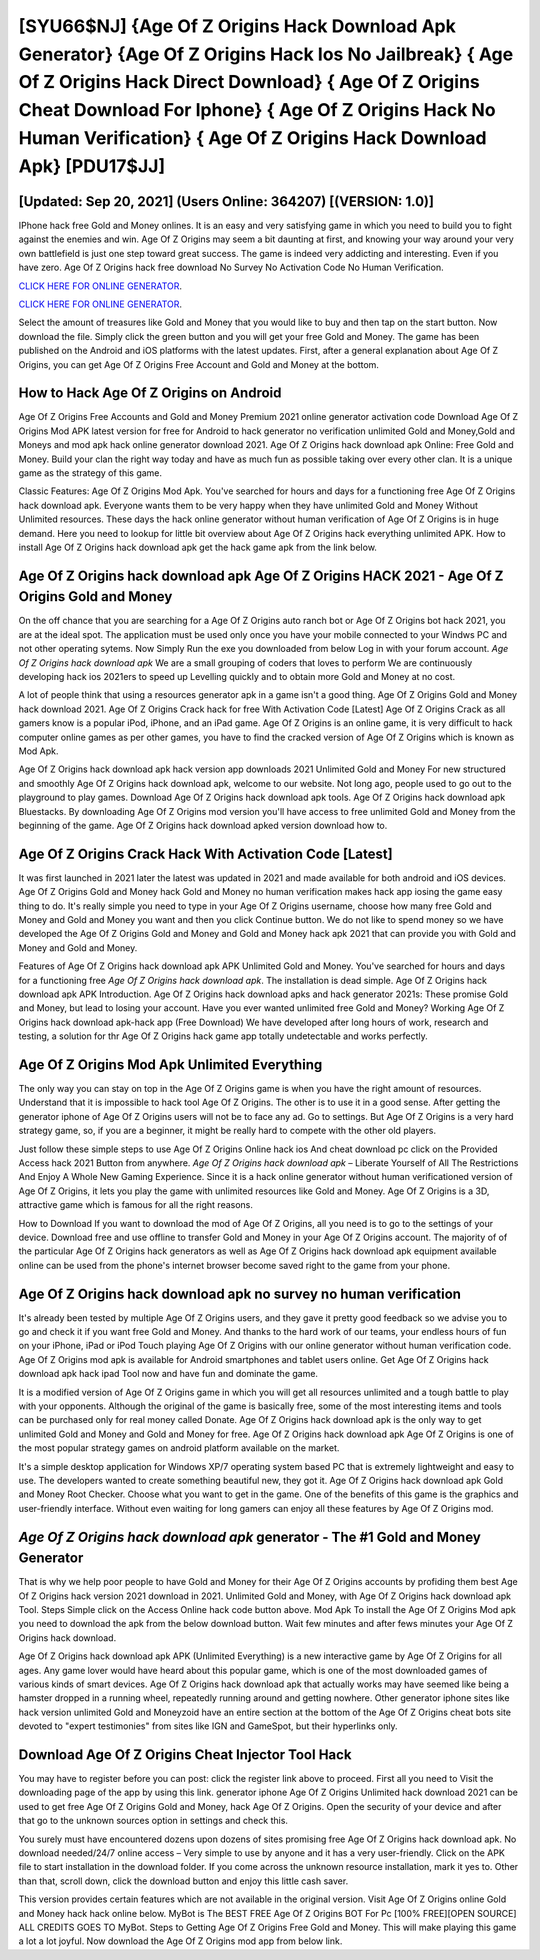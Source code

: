 [SYU66$NJ]   {Age Of Z Origins Hack Download Apk Generator}  {Age Of Z Origins Hack Ios No Jailbreak}  { Age Of Z Origins Hack Direct Download}  { Age Of Z Origins Cheat Download For Iphone}  { Age Of Z Origins Hack No Human Verification}  { Age Of Z Origins Hack Download Apk} [PDU17$JJ]
=========

[Updated: Sep 20, 2021] (Users Online: 364207) [(VERSION: 1.0)]
---------

IPhone hack free Gold and Money onlines.  It is an easy and very satisfying game in which you need to build you to fight against the enemies and win. Age Of Z Origins may seem a bit daunting at first, and knowing your way around your very own battlefield is just one step toward great success. The game is indeed very addicting and interesting.  Even if you have zero. Age Of Z Origins hack free download No Survey No Activation Code No Human Verification.

`CLICK HERE FOR ONLINE GENERATOR`_.

.. _CLICK HERE FOR ONLINE GENERATOR: http://realdld.xyz/8f0cded

`CLICK HERE FOR ONLINE GENERATOR`_.

.. _CLICK HERE FOR ONLINE GENERATOR: http://realdld.xyz/8f0cded

Select the amount of treasures like Gold and Money that you would like to buy and then tap on the start button.  Now download the file. Simply click the green button and you will get your free Gold and Money. The game has been published on the Android and iOS platforms with the latest updates.  First, after a general explanation about Age Of Z Origins, you can get Age Of Z Origins Free Account and Gold and Money at the bottom.

How to Hack Age Of Z Origins on Android
---------

Age Of Z Origins Free Accounts and Gold and Money Premium 2021 online generator activation code Download Age Of Z Origins Mod APK latest version for free for Android to hack generator no verification unlimited Gold and Money,Gold and Moneys and  mod apk hack online generator download 2021. Age Of Z Origins hack download apk Online: Free Gold and Money.  Build your clan the right way today and have as much fun as possible taking over every other clan. It is a unique game as the strategy of this game.

Classic Features: Age Of Z Origins  Mod Apk.  You've searched for hours and days for a functioning free Age Of Z Origins hack download apk. Everyone wants them to be very happy when they have unlimited Gold and Money Without Unlimited resources.  These days the hack online generator without human verification of Age Of Z Origins is in huge demand.  Here you need to lookup for little bit overview about Age Of Z Origins hack everything unlimited APK.  How to install Age Of Z Origins hack download apk get the hack game apk from the link below.


Age Of Z Origins hack download apk Age Of Z Origins HACK 2021 - Age Of Z Origins Gold and Money
---------

On the off chance that you are searching for a Age Of Z Origins auto ranch bot or Age Of Z Origins bot hack 2021, you are at the ideal spot.  The application must be used only once you have your mobile connected to your Windws PC and not other operating sytems.  Now Simply Run the exe you downloaded from below Log in with your forum account. *Age Of Z Origins hack download apk* We are a small grouping of coders that loves to perform We are continuously developing hack ios 2021ers to speed up Levelling quickly and to obtain more Gold and Money at no cost.

A lot of people think that using a resources generator apk in a game isn't a good thing.  Age Of Z Origins Gold and Money hack download 2021.  Age Of Z Origins Crack hack for free With Activation Code [Latest] Age Of Z Origins Crack as all gamers know is a popular iPod, iPhone, and an iPad game.  Age Of Z Origins is an online game, it is very difficult to hack computer online games as per other games, you have to find the cracked version of Age Of Z Origins which is known as Mod Apk.

Age Of Z Origins hack download apk hack version app downloads 2021 Unlimited Gold and Money For new structured and smoothly Age Of Z Origins hack download apk, welcome to our website.  Not long ago, people used to go out to the playground to play games.  Download Age Of Z Origins hack download apk tools.  Age Of Z Origins hack download apk Bluestacks. By downloading Age Of Z Origins mod version you'll have access to free unlimited Gold and Money from the beginning of the game.  Age Of Z Origins hack download apked version download how to.

Age Of Z Origins Crack Hack With Activation Code [Latest]
---------

It was first launched in 2021 later the latest was updated in 2021 and made available for both android and iOS devices. Age Of Z Origins Gold and Money hack Gold and Money no human verification makes hack app iosing the game easy thing to do.  It's really simple you need to type in your Age Of Z Origins username, choose how many free Gold and Money and Gold and Money you want and then you click Continue button.  We do not like to spend money so we have developed the Age Of Z Origins Gold and Money and Gold and Money hack apk 2021 that can provide you with Gold and Money and Gold and Money.

Features of Age Of Z Origins hack download apk APK Unlimited Gold and Money.  You've searched for hours and days for a functioning free *Age Of Z Origins hack download apk*.  The installation is dead simple.  Age Of Z Origins hack download apk APK Introduction.  Age Of Z Origins hack download apks and hack generator 2021s: These promise Gold and Money, but lead to losing your account.  Have you ever wanted unlimited free Gold and Money?  Working Age Of Z Origins hack download apk-hack app (Free Download) We have developed after long hours of work, research and testing, a solution for thr Age Of Z Origins hack game app totally undetectable and works perfectly.

Age Of Z Origins Mod Apk Unlimited Everything
---------

The only way you can stay on top in the Age Of Z Origins game is when you have the right amount of resources.  Understand that it is impossible to hack tool Age Of Z Origins.  The other is to use it in a good sense.  After getting the generator iphone of Age Of Z Origins users will not be to face any ad. Go to settings.  But Age Of Z Origins is a very hard strategy game, so, if you are a beginner, it might be really hard to compete with the other old players.

Just follow these simple steps to use Age Of Z Origins Online hack ios And cheat download pc click on the Provided Access hack 2021 Button from anywhere.  *Age Of Z Origins hack download apk* – Liberate Yourself of All The Restrictions And Enjoy A Whole New Gaming Experience. Since it is a hack online generator without human verificationed version of Age Of Z Origins, it lets you play the game with unlimited resources like Gold and Money.  Age Of Z Origins is a 3D, attractive game which is famous for all the right reasons.

How to Download If you want to download the mod of Age Of Z Origins, all you need is to go to the settings of your device.  Download free and use offline to transfer Gold and Money in your Age Of Z Origins account.  The majority of of the particular Age Of Z Origins hack generators as well as Age Of Z Origins hack download apk equipment available online can be used from the phone's internet browser become saved right to the game from your phone.

Age Of Z Origins hack download apk no survey no human verification
---------

It's already been tested by multiple Age Of Z Origins users, and they gave it pretty good feedback so we advise you to go and check it if you want free Gold and Money.  And thanks to the hard work of our teams, your endless hours of fun on your iPhone, iPad or iPod Touch playing Age Of Z Origins with our online generator without human verification code. Age Of Z Origins mod apk is available for Android smartphones and tablet users online.  Get Age Of Z Origins hack download apk hack ipad Tool now and have fun and dominate the game.

It is a modified version of Age Of Z Origins game in which you will get all resources unlimited and a tough battle to play with your opponents. Although the original of the game is basically free, some of the most interesting items and tools can be purchased only for real money called Donate. Age Of Z Origins hack download apk is the only way to get unlimited Gold and Money and Gold and Money for free.  Age Of Z Origins hack download apk Age Of Z Origins is one of the most popular strategy games on android platform available on the market.

It's a simple desktop application for Windows XP/7 operating system based PC that is extremely lightweight and easy to use.  The developers wanted to create something beautiful new, they got it.  Age Of Z Origins hack download apk Gold and Money Root Checker. Choose what you want to get in the game. One of the benefits of this game is the graphics and user-friendly interface.  Without even waiting for long gamers can enjoy all these features by Age Of Z Origins mod.

*Age Of Z Origins hack download apk* generator - The #1 Gold and Money Generator
---------

That is why we help poor people to have Gold and Money for their Age Of Z Origins accounts by profiding them best Age Of Z Origins hack version 2021 download in 2021.  Unlimited Gold and Money, with Age Of Z Origins hack download apk Tool.  Steps Simple click on the Access Online hack code button above.  Mod Apk To install the Age Of Z Origins Mod apk you need to download the apk from the below download button.  Wait few minutes and after fews minutes your Age Of Z Origins hack download.

Age Of Z Origins hack download apk APK (Unlimited Everything) is a new interactive game by Age Of Z Origins for all ages.  Any game lover would have heard about this popular game, which is one of the most downloaded games of various kinds of smart devices.  Age Of Z Origins hack download apk that actually works may have seemed like being a hamster dropped in a running wheel, repeatedly running around and getting nowhere.  Other generator iphone sites like hack version unlimited Gold and Moneyzoid have an entire section at the bottom of the Age Of Z Origins cheat bots site devoted to "expert testimonies" from sites like IGN and GameSpot, but their hyperlinks only.

Download Age Of Z Origins Cheat Injector Tool Hack
---------

You may have to register before you can post: click the register link above to proceed.  First all you need to Visit the downloading page of the app by using this link.  generator iphone Age Of Z Origins Unlimited hack download 2021 can be used to get free Age Of Z Origins Gold and Money, hack Age Of Z Origins. Open the security of your device and after that go to the unknown sources option in settings and check this.

You surely must have encountered dozens upon dozens of sites promising free Age Of Z Origins hack download apk. No download needed/24/7 online access – Very simple to use by anyone and it has a very user-friendly. Click on the APK file to start installation in the download folder. If you come across the unknown resource installation, mark it yes to. Other than that, scroll down, click the download button and enjoy this little cash saver.

This version provides certain features which are not available in the original version.  Visit Age Of Z Origins online Gold and Money hack hack online below.  MyBot is The BEST FREE Age Of Z Origins BOT For Pc [100% FREE][OPEN SOURCE] ALL CREDITS GOES TO MyBot. Steps to Getting Age Of Z Origins Free Gold and Money.  This will make playing this game a lot a lot joyful.  Now download the Age Of Z Origins mod app from below link.